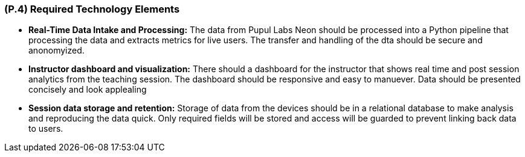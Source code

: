 [#p4,reftext=P.4]
=== (P.4) Required Technology Elements


- **Real-Time Data Intake and Processing:** The data from Pupul Labs Neon should be processed into a Python pipeline that processing the data and extracts metrics for live users. The transfer and handling of the dta should be secure and anonomyized. 

  

- **Instructor dashboard and visualization:** There should a dashboard for the instructor that shows real time and post session analytics from the teaching session. The dashboard should be responsive and easy to manuever. Data should be presented concisely and look applealing

  

- **Session data storage and retention:** Storage of data from the devices should be in a relational database to make analysis and reproducing the data quick. Only required fields will be stored and access will be guarded to prevent linking back data to users.

